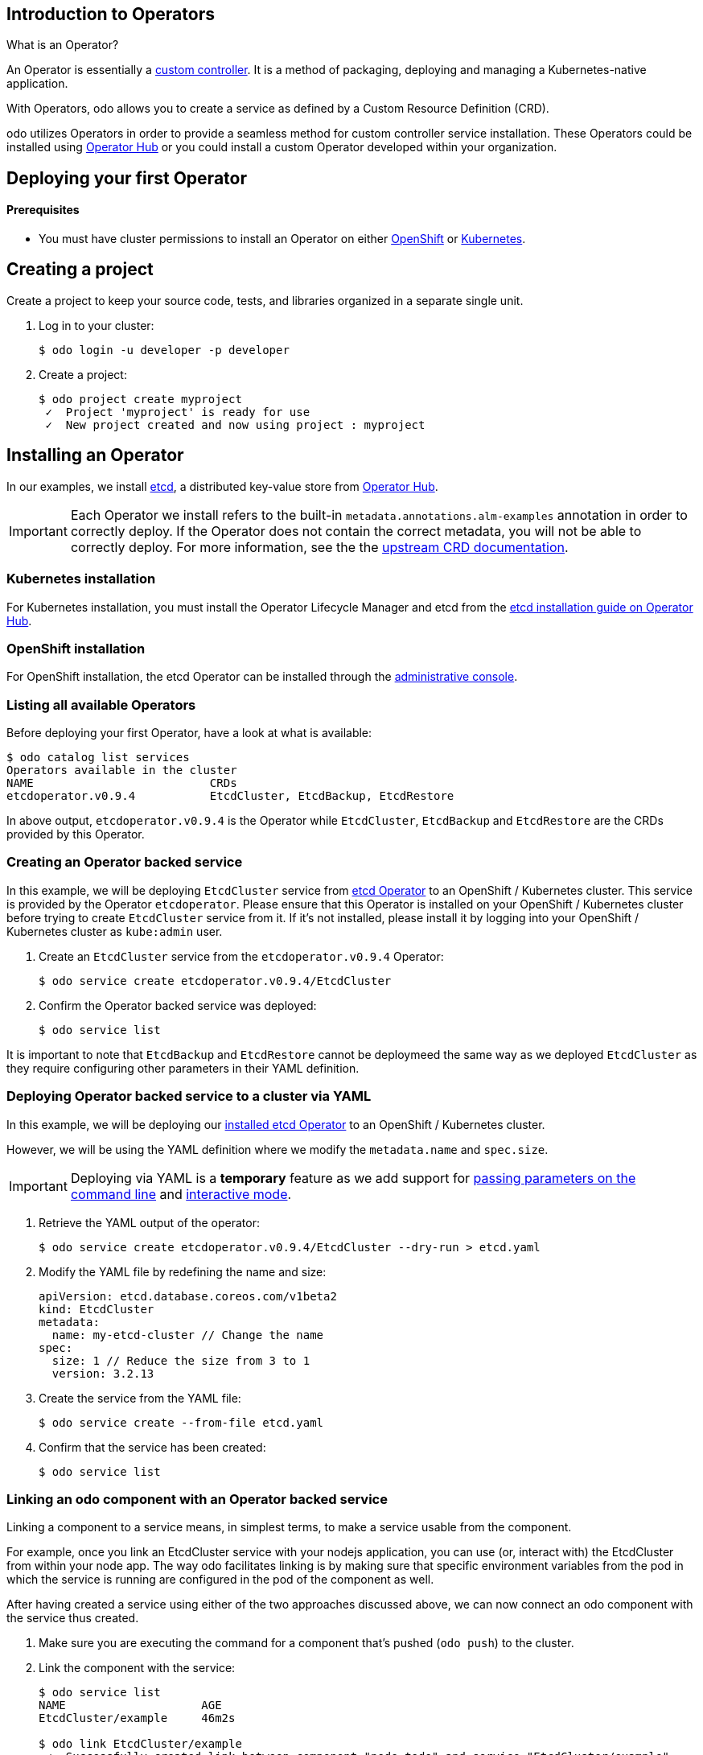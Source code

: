 == Introduction to Operators

What is an Operator?

An Operator is essentially a link:https://www.openshift.com/learn/topics/operators[custom controller]. It is a method of packaging, deploying and managing a Kubernetes-native application.

With Operators, odo allows you to create a service as defined by a Custom Resource Definition (CRD).

odo utilizes Operators in order to provide a seamless method for custom controller service installation. These Operators could be installed using link:https://operatorhub.io/[Operator Hub] or you could install a custom Operator developed within your organization.

== Deploying your first Operator

==== Prerequisites

* You must have cluster permissions to install an Operator on either link:https://docs.openshift.com/container-platform/latest/operators/olm-adding-operators-to-cluster.html[OpenShift] or link:https://github.com/operator-framework/operator-lifecycle-manager/blob/master/doc/install/install.md[Kubernetes].

== Creating a project

Create a project to keep your source code, tests, and libraries
organized in a separate single unit.

. Log in to your cluster:
+
[source,sh]
----
$ odo login -u developer -p developer
----

. Create a project:
+
[source,sh]
----
$ odo project create myproject
 ✓  Project 'myproject' is ready for use
 ✓  New project created and now using project : myproject
----

== Installing an Operator

In our examples, we install link:https://etcd.io/[etcd], a distributed key-value store from link:https://operatorhub.io/operator/etcd[Operator Hub].

[IMPORTANT]
====
Each Operator we install refers to the built-in `metadata.annotations.alm-examples` annotation in order to correctly deploy. If the Operator does not contain the correct metadata, you will not be able to correctly deploy. For more information, see the the link:https://github.com/operator-framework/operator-lifecycle-manager/blob/master/doc/design/building-your-csv.md#crd-templates[upstream CRD documentation]. 
====


=== Kubernetes installation

For Kubernetes installation, you must install the Operator Lifecycle Manager and etcd from the link:https://operatorhub.io/operator/etcd[etcd installation guide on Operator Hub].

=== OpenShift installation

For OpenShift installation, the etcd Operator can be installed through the link:https://docs.openshift.com/container-platform/latest/operators/olm-adding-operators-to-cluster.html[administrative console].

=== Listing all available Operators

Before deploying your first Operator, have a look at what is available:
[source,sh]
----
$ odo catalog list services
Operators available in the cluster
NAME                          CRDs
etcdoperator.v0.9.4           EtcdCluster, EtcdBackup, EtcdRestore
----

In above output, `etcdoperator.v0.9.4` is the Operator while `EtcdCluster`,
`EtcdBackup` and `EtcdRestore` are the CRDs provided by this Operator.


=== Creating an Operator backed service

In this example, we will be deploying `EtcdCluster` service from link:https://operatorhub.io/operator/etcd[etcd Operator] to an OpenShift / Kubernetes cluster. This service is provided by the Operator `etcdoperator`. Please ensure that this Operator is installed on your OpenShift / Kubernetes cluster before trying to create `EtcdCluster` service from it. If it's not installed, please install it by logging into your OpenShift / Kubernetes cluster as `kube:admin` user.

. Create an `EtcdCluster` service from the `etcdoperator.v0.9.4` Operator:
+
[source,sh]
----
$ odo service create etcdoperator.v0.9.4/EtcdCluster
----

. Confirm the Operator backed service was deployed:
+
[source,sh]
----
$ odo service list
----

It is important to note that `EtcdBackup` and `EtcdRestore` cannot be deploymeed the same way as we deployed `EtcdCluster` as they require configuring other parameters in their YAML definition.

=== Deploying Operator backed service to a cluster via YAML


In this example, we will be deploying our link:https://operatorhub.io/operator/etcd[installed etcd Operator] to an OpenShift / Kubernetes cluster.

However, we will be using the YAML definition where we modify the `metadata.name` and `spec.size`.

[IMPORTANT]
====
Deploying via YAML is a **temporary** feature as we add support for link:https://github.com/openshift/odo/issues/2785[passing parameters on the command line] and link:https://github.com/openshift/odo/issues/2799[interactive mode].
====

. Retrieve the YAML output of the operator:
+
[source,shell]
----
$ odo service create etcdoperator.v0.9.4/EtcdCluster --dry-run > etcd.yaml
----

. Modify the YAML file by redefining the name and size:
+
[source,yaml]
----
apiVersion: etcd.database.coreos.com/v1beta2
kind: EtcdCluster
metadata:
  name: my-etcd-cluster // Change the name
spec: 
  size: 1 // Reduce the size from 3 to 1
  version: 3.2.13
----

. Create the service from the YAML file:
+
[source,shell]
----
$ odo service create --from-file etcd.yaml
----

. Confirm that the service has been created:
+
[source,shell]
----
$ odo service list
----

=== Linking an odo component with an Operator backed service

Linking a component to a service means, in simplest terms, to make a service usable from the component.

For example, once you link an EtcdCluster service with your nodejs application, you can use (or, interact with) the EtcdCluster from within your node app. The way odo facilitates linking is by making sure that specific environment variables from the pod in which the service is running are configured in the pod of the component as well.

After having created a service using either of the two approaches discussed above, we can now connect an odo component with the service thus created.

. Make sure you are executing the command for a component that's pushed (`odo push`) to the cluster.

. Link the component with the service:
+
[source,shell]
----
$ odo service list
NAME                    AGE
EtcdCluster/example     46m2s

$ odo link EtcdCluster/example
 ✓  Successfully created link between component "node-todo" and service "EtcdCluster/example"

To apply the link, please use `odo push`

$ odo push
----

[IMPORTANT]
====
For the link between a component and Operator Hub backed service to take effect, make sure you do `odo push`. The link won't be effective otherwise.
====

=== Unlinking an odo component from an Operator backed service

Unlinking unsets the environment variables that were set by linking. This would cause your application to cease being able to communicate with the service linked using `odo link`.

. Make sure you are executing the command for a component that's pushed (`odo push`) to the cluster.

. Unlink the component from the service it is connected to:
+
[source,shell]
----
$ odo unlink EtcdCluster/example
✓  Successfully unlinked component "node-todo" from service "EtcdCluster/example"

To apply the changes, please use `odo push`

$ odo push
----

[IMPORTANT]
====
For unlinking to take effect, make sure you do `odo push`. It won't be effective otherwise.
====

=== Deleting an Operator backed service

To delete an Operator backed service, provide full name of the service that you see in the output of `odo service list`. For example:

[source,shell]
----
$ odo service list
NAME                    AGE
EtcdCluster/example     2s

$ odo service delete EtcdCluster/example
----

To forcefully delete a service without being prompted for confirmation, use the `-f` flag like below:

[source,shell]
----
$ odo service delete EtcdCluster/example -f
----
